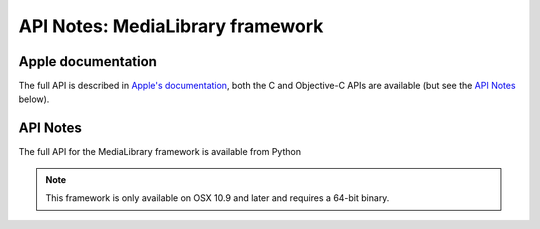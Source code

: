 API Notes: MediaLibrary framework
=================================

Apple documentation
-------------------

The full API is described in `Apple's documentation`__, both
the C and Objective-C APIs are available (but see the `API Notes`_ below).

.. __: https://developer.apple.com/documentation/medialibrary/?preferredLanguage=occ


API Notes
---------

The full API for the MediaLibrary framework is available from Python

.. note::

   This framework is only available on OSX 10.9 and later and requires a 64-bit binary.

